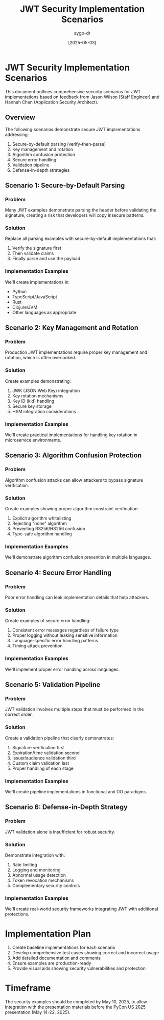 #+TITLE: JWT Security Implementation Scenarios
#+AUTHOR: aygp-dr
#+DATE: [2025-05-03]
#+PROPERTY: header-args :mkdirp yes

* JWT Security Implementation Scenarios
This document outlines comprehensive security scenarios for JWT implementations based on feedback from Jason Wilson (Staff Engineer) and Hannah Chen (Application Security Architect).

** Overview
The following scenarios demonstrate secure JWT implementations addressing:
1. Secure-by-default parsing (verify-then-parse)
2. Key management and rotation
3. Algorithm confusion protection
4. Secure error handling
5. Validation pipeline
6. Defense-in-depth strategies

** Scenario 1: Secure-by-Default Parsing
*** Problem
Many JWT examples demonstrate parsing the header before validating the signature, creating a risk that developers will copy insecure patterns.

*** Solution
Replace all parsing examples with secure-by-default implementations that:
1. Verify the signature first
2. Then validate claims
3. Finally parse and use the payload

*** Implementation Examples
We'll create implementations in:
- Python
- TypeScript/JavaScript
- Rust
- Clojure/JVM
- Other languages as appropriate

** Scenario 2: Key Management and Rotation
*** Problem
Production JWT implementations require proper key management and rotation, which is often overlooked.

*** Solution
Create examples demonstrating:
1. JWK (JSON Web Key) integration
2. Key rotation mechanisms
3. Key ID (kid) handling
4. Secure key storage
5. HSM integration considerations

*** Implementation Examples
We'll create practical implementations for handling key rotation in microservice environments.

** Scenario 3: Algorithm Confusion Protection
*** Problem
Algorithm confusion attacks can allow attackers to bypass signature verification.

*** Solution
Create examples showing proper algorithm constraint verification:
1. Explicit algorithm whitelisting
2. Rejecting "none" algorithm
3. Preventing RS256/HS256 confusion
4. Type-safe algorithm handling

*** Implementation Examples
We'll demonstrate algorithm confusion prevention in multiple languages.

** Scenario 4: Secure Error Handling
*** Problem
Poor error handling can leak implementation details that help attackers.

*** Solution
Create examples of secure error handling:
1. Consistent error messages regardless of failure type
2. Proper logging without leaking sensitive information
3. Language-specific error handling patterns
4. Timing attack prevention

*** Implementation Examples
We'll implement proper error handling across languages.

** Scenario 5: Validation Pipeline
*** Problem
JWT validation involves multiple steps that must be performed in the correct order.

*** Solution
Create a validation pipeline that clearly demonstrates:
1. Signature verification first
2. Expiration/time validation second
3. Issuer/audience validation third
4. Custom claim validation last
5. Proper handling of each stage

*** Implementation Examples
We'll create pipeline implementations in functional and OO paradigms.

** Scenario 6: Defense-in-Depth Strategy
*** Problem
JWT validation alone is insufficient for robust security.

*** Solution
Demonstrate integration with:
1. Rate limiting
2. Logging and monitoring
3. Abnormal usage detection
4. Token revocation mechanisms
5. Complementary security controls

*** Implementation Examples
We'll create real-world security frameworks integrating JWT with additional protections.

* Implementation Plan
1. Create baseline implementations for each scenario
2. Develop comprehensive test cases showing correct and incorrect usage
3. Add detailed documentation and comments
4. Ensure examples are production-ready
5. Provide visual aids showing security vulnerabilities and protection

* Timeframe
The security examples should be completed by May 10, 2025, to allow integration with the presentation materials before the PyCon US 2025 presentation (May 14-22, 2025).